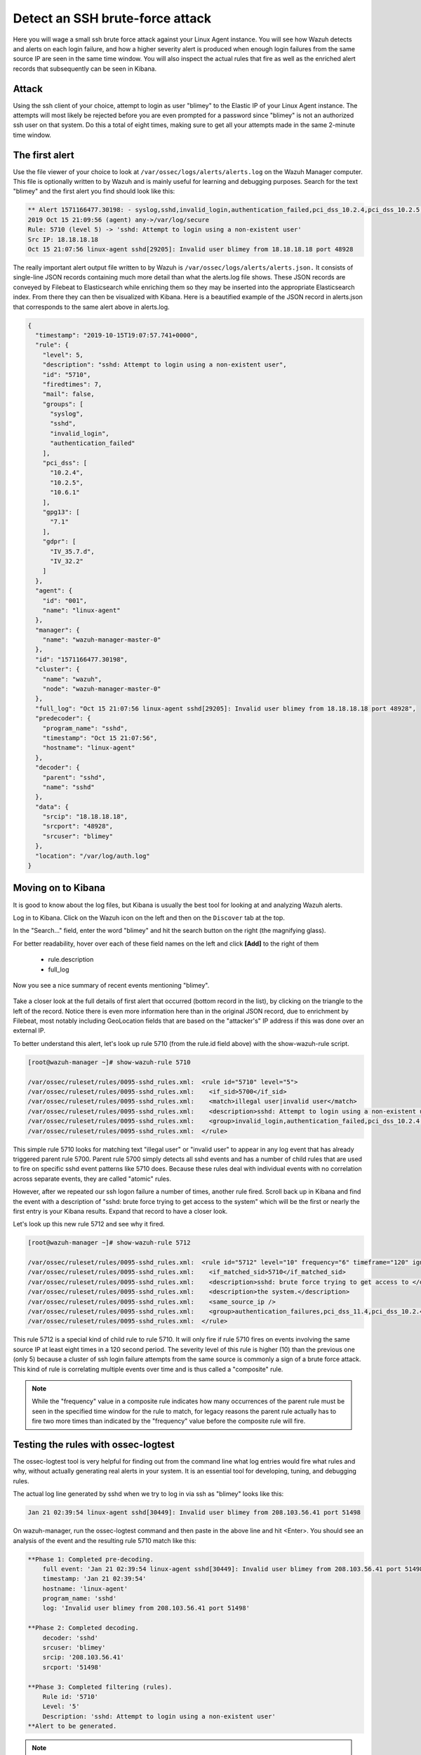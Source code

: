 .. Copyright (C) 2019 Wazuh, Inc.

.. _learning_wazuh_ssh_brute_force:

Detect an SSH brute-force attack
================================

Here you will wage a small ssh brute force attack against your Linux Agent instance.  You will see how Wazuh detects and
alerts on each login failure, and how a higher severity alert is produced when enough login failures from the same source IP
are seen in the same time window.  You will also inspect the actual rules that fire as well as the enriched alert records
that subsequently can be seen in Kibana.

Attack
------

Using the ssh client of your choice, attempt to login as user "blimey" to the Elastic IP of your Linux Agent instance.
The attempts will most likely be rejected before you are even prompted for a password since "blimey" is not an authorized
ssh user on that system.  Do this a total of eight times, making sure to get all your attempts made in the same 2-minute
time window.

The first alert
---------------

Use the file viewer of your choice to look at ``/var/ossec/logs/alerts/alerts.log`` on the Wazuh Manager computer.
This file is optionally written to by Wazuh and is mainly useful for learning and debugging purposes.
Search for the text "blimey" and the first alert you find should look like this:

.. code-block:: console

    ** Alert 1571166477.30198: - syslog,sshd,invalid_login,authentication_failed,pci_dss_10.2.4,pci_dss_10.2.5,pci_dss_10.6.1,gpg13_7.1,gdpr_IV_35.7.d,gdpr_IV_32.2,hipaa_164.312.b,nist_800_53_AU.14,nist_800_53_AC.7,nist_800_53_AU.6,
    2019 Oct 15 21:09:56 (agent) any->/var/log/secure
    Rule: 5710 (level 5) -> 'sshd: Attempt to login using a non-existent user'
    Src IP: 18.18.18.18
    Oct 15 21:07:56 linux-agent sshd[29205]: Invalid user blimey from 18.18.18.18 port 48928


The really important alert output file written to by Wazuh is ``/var/ossec/logs/alerts/alerts.json.``
It consists of single-line JSON records containing much more detail than what the alerts.log file shows.
These JSON records are conveyed by Filebeat to Elasticsearch while enriching them so they may be inserted 
into the appropriate Elasticsearch index.  From there they can then be visualized with Kibana.
Here is a beautified example of the JSON record in alerts.json that corresponds to the same alert above in alerts.log.

.. code-block:: json

    {
      "timestamp": "2019-10-15T19:07:57.741+0000",
      "rule": {
        "level": 5,
        "description": "sshd: Attempt to login using a non-existent user",
        "id": "5710",
        "firedtimes": 7,
        "mail": false,
        "groups": [
          "syslog",
          "sshd",
          "invalid_login",
          "authentication_failed"
        ],
        "pci_dss": [
          "10.2.4",
          "10.2.5",
          "10.6.1"
        ],
        "gpg13": [
          "7.1"
        ],
        "gdpr": [
          "IV_35.7.d",
          "IV_32.2"
        ]
      },
      "agent": {
        "id": "001",
        "name": "linux-agent"
      },
      "manager": {
        "name": "wazuh-manager-master-0"
      },
      "id": "1571166477.30198",
      "cluster": {
        "name": "wazuh",
        "node": "wazuh-manager-master-0"
      },
      "full_log": "Oct 15 21:07:56 linux-agent sshd[29205]: Invalid user blimey from 18.18.18.18 port 48928",
      "predecoder": {
        "program_name": "sshd",
        "timestamp": "Oct 15 21:07:56",
        "hostname": "linux-agent"
      },
      "decoder": {
        "parent": "sshd",
        "name": "sshd"
      },
      "data": {
        "srcip": "18.18.18.18",
        "srcport": "48928",
        "srcuser": "blimey"
      },
      "location": "/var/log/auth.log"
    }

Moving on to Kibana
-------------------

It is good to know about the log files, but Kibana is usually the best tool for looking at and analyzing Wazuh alerts.

Log in to Kibana.  Click on the Wazuh icon on the left and then on the ``Discover`` tab at the top.

In the "Search..." field, enter the word "blimey" and hit the search button on the right (the magnifying glass).

For better readability, hover over each of these field names on the left and click **[Add]** to the right of them

    - rule.description
    - full_log

Now you see a nice summary of recent events mentioning "blimey".

    .. thumbnail:: ../images/learning-wazuh/labs/brute-1.png
        :title: brute
        :align: center
        :width: 100%

Take a closer look at the full details of first alert that occurred (bottom record in the list),
by clicking on the triangle to the left of the record.  Notice there is even more information here than in the 
original JSON record, due to enrichment by Filebeat, most notably including GeoLocation fields that are based 
on the "attacker's" IP address if this was done over an external IP.

.. thumbnail:: ../images/learning-wazuh/labs/brute-2.png
    :title: brute
    :align: center
    :width: 100%

To better understand this alert, let's look up rule 5710 (from the rule.id field above) with the show-wazuh-rule script.

.. code-block:: console

    [root@wazuh-manager ~]# show-wazuh-rule 5710

    /var/ossec/ruleset/rules/0095-sshd_rules.xml:  <rule id="5710" level="5">
    /var/ossec/ruleset/rules/0095-sshd_rules.xml:    <if_sid>5700</if_sid>
    /var/ossec/ruleset/rules/0095-sshd_rules.xml:    <match>illegal user|invalid user</match>
    /var/ossec/ruleset/rules/0095-sshd_rules.xml:    <description>sshd: Attempt to login using a non-existent user</description>
    /var/ossec/ruleset/rules/0095-sshd_rules.xml:    <group>invalid_login,authentication_failed,pci_dss_10.2.4,pci_dss_10.2.5,pci_dss_10.6.1,gpg13_7.1,</group>
    /var/ossec/ruleset/rules/0095-sshd_rules.xml:  </rule>

This simple rule 5710 looks for matching text "illegal user" or "invalid user" to appear in any log event that has already triggered parent
rule 5700.  Parent rule 5700 simply detects all sshd events and has a number of child rules that are used to fire on specific sshd event
patterns like 5710 does.  Because these rules deal with individual events with no correlation across separate events, they are called
"atomic" rules.

However, after we repeated our ssh logon failure a number of times, another rule fired.  Scroll back up in Kibana and find the event
with a description
of "sshd: brute force trying to get access to the system"  which will be the first or nearly the first entry is your Kibana results.
Expand that record to have a closer look.

.. thumbnail:: ../images/learning-wazuh/labs/brute-3.png
    :title: brute
    :align: center
    :width: 100%

Let's look up this new rule 5712 and see why it fired.

.. code-block:: console

    [root@wazuh-manager ~]# show-wazuh-rule 5712

    /var/ossec/ruleset/rules/0095-sshd_rules.xml:  <rule id="5712" level="10" frequency="6" timeframe="120" ignore="60">
    /var/ossec/ruleset/rules/0095-sshd_rules.xml:    <if_matched_sid>5710</if_matched_sid>
    /var/ossec/ruleset/rules/0095-sshd_rules.xml:    <description>sshd: brute force trying to get access to </description>
    /var/ossec/ruleset/rules/0095-sshd_rules.xml:    <description>the system.</description>
    /var/ossec/ruleset/rules/0095-sshd_rules.xml:    <same_source_ip />
    /var/ossec/ruleset/rules/0095-sshd_rules.xml:    <group>authentication_failures,pci_dss_11.4,pci_dss_10.2.4,pci_dss_10.2.5,</group>
    /var/ossec/ruleset/rules/0095-sshd_rules.xml:  </rule>

This rule 5712 is a special kind of child rule to rule 5710.  It will only fire if rule 5710 fires on events involving the same source IP
at least eight times in a 120 second period.  The severity level of this rule is higher (10) than the previous one (only 5) because a
cluster of ssh login failure attempts from the same source is commonly a sign of a brute force attack.  This kind of rule is correlating
multiple events over time and is thus called a "composite" rule.

.. note::
  While the "frequency" value in a composite rule indicates how many occurrences of the parent rule must be seen in the
  specified time window for the rule to match, for legacy reasons the parent rule actually has to fire two more times than indicated by
  the "frequency" value before the composite rule will fire.

Testing the rules with ossec-logtest
------------------------------------

The ossec-logtest tool is very helpful for finding out from the command line what log entries would fire what rules and why, without
actually generating real alerts in your system.  It is an essential tool for developing, tuning, and debugging rules.

The actual log line generated by sshd when we try to log in via ssh as "blimey" looks like this:

.. code-block:: console

    Jan 21 02:39:54 linux-agent sshd[30449]: Invalid user blimey from 208.103.56.41 port 51498

On wazuh-manager, run the ossec-logtest command and then paste in the above line and hit <Enter>.  You should see an analysis of the event
and the resulting rule 5710 match like this:

.. code-block:: console

    **Phase 1: Completed pre-decoding.
        full event: 'Jan 21 02:39:54 linux-agent sshd[30449]: Invalid user blimey from 208.103.56.41 port 51498'
        timestamp: 'Jan 21 02:39:54'
        hostname: 'linux-agent'
        program_name: 'sshd'
        log: 'Invalid user blimey from 208.103.56.41 port 51498'

    **Phase 2: Completed decoding.
        decoder: 'sshd'
        srcuser: 'blimey'
        srcip: '208.103.56.41'
        srcport: '51498'

    **Phase 3: Completed filtering (rules).
        Rule id: '5710'
        Level: '5'
        Description: 'sshd: Attempt to login using a non-existent user'
    **Alert to be generated.

.. note::

    When ossec-logtest indicates "\*\*Alert to be generated." it really means that an alert *would* be generated if the tested event were
    to occur outside of the ossec-logtest environment.  The ossec-logtest tool will never cause records to be written to alerts.log or
    alerts.json, and thus you will never see anything in Kibana caused by an ossec-logtest test.

Paste that log record in a number of times.  On the 8th time, you should see a rule 5712 match instead:

.. code-block:: console

    **Phase 1: Completed pre-decoding.
        full event: 'Jan 21 02:39:54 linux-agent sshd[30449]: Invalid user blimey from 208.103.56.41 port 51498'
        timestamp: 'Jan 21 02:39:54'
        hostname: 'linux-agent'
        program_name: 'sshd'
        log: 'Invalid user blimey from 208.103.56.41 port 51498'

    **Phase 2: Completed decoding.
        decoder: 'sshd'
        srcuser: 'blimey'
        srcip: '208.103.56.41'
        srcport: '51498'

    **Phase 3: Completed filtering (rules).
        Rule id: '5712'
        Level: '10'
        Description: 'sshd: brute force trying to get access to the system.'
    **Alert to be generated.

Hit Control-C to exit ossec-logtest.  Then restart ossec-logtest but this time with the -v parameter for more detail.

.. code-block:: console

    # ossec-logtest -v

Paste the same log record in 8 times again, noting especially the output for the last record which trips rule 5712 below.  See how early on
the very generic rule 5700 matched, leading to the evaluation of all of the child rules of 5700, of which rule 5710 matched, after which
rule 5710's child rules were evaluated, of which rule 5712 matched.  The verbose output of ossec-logtest is very helpful for understanding
the hierarchical way that rules are evaluated.

.. code-block:: console

    **Phase 1: Completed pre-decoding.
        full event: 'Jan 21 02:39:54 linux-agent sshd[30449]: Invalid user blimey from 208.103.56.41 port 51498'
        timestamp: 'Jan 21 02:39:54'
        hostname: 'linux-agent'
        program_name: 'sshd'
        log: 'Invalid user blimey from 208.103.56.41 port 51498'

    **Phase 2: Completed decoding.
        decoder: 'sshd'
        srcuser: 'blimey'
        srcip: '208.103.56.41'
        srcport: '51498'

    **Rule debugging:
        Trying rule: 1 - Generic template for all syslog rules.
        *Rule 1 matched.
        *Trying child rules.
        Trying rule: 600 - Active Response Messages Grouped
        Trying rule: 200 - Grouping of wazuh rules.
        Trying rule: 2100 - NFS rules grouped.
        Trying rule: 2507 - OpenLDAP group.
        Trying rule: 2550 - rshd messages grouped.
        Trying rule: 2701 - Ignoring procmail messages.
        Trying rule: 2800 - Pre-match rule for smartd.
        Trying rule: 5100 - Pre-match rule for kernel messages
        Trying rule: 5200 - Ignoring hpiod for producing useless logs.
        Trying rule: 2830 - Crontab rule group.
        Trying rule: 5300 - Initial grouping for su messages.
        Trying rule: 5905 - useradd failed.
        Trying rule: 5400 - Initial group for sudo messages
        Trying rule: 9100 - PPTPD messages grouped
        Trying rule: 9200 - Squid syslog messages grouped
        Trying rule: 2900 - Dpkg (Debian Package) log.
        Trying rule: 2930 - Yum logs.
        Trying rule: 2931 - Yum logs.
        Trying rule: 2940 - NetworkManager grouping.
        Trying rule: 2943 - nouveau driver grouping
        Trying rule: 3100 - Grouping of the sendmail rules.
        Trying rule: 3190 - Grouping of the smf-sav sendmail milter rules.
        Trying rule: 3300 - Grouping of the postfix reject rules.
        Trying rule: 3320 - Grouping of the postfix rules.
        Trying rule: 3390 - Grouping of the clamsmtpd rules.
        Trying rule: 3395 - Grouping of the postfix warning rules.
        Trying rule: 3500 - Grouping for the spamd rules
        Trying rule: 3600 - Grouping of the imapd rules.
        Trying rule: 3700 - Grouping of mailscanner rules.
        Trying rule: 3800 - Grouping of Exchange rules.
        Trying rule: 3900 - Grouping for the courier rules.
        Trying rule: 4300 - Grouping of PIX rules
        Trying rule: 4500 - Grouping for the Netscreen Firewall rules
        Trying rule: 4700 - Grouping of Cisco IOS rules.
        Trying rule: 4800 - SonicWall messages grouped.
        Trying rule: 5500 - Grouping of the pam_unix rules.
        Trying rule: 5556 - unix_chkpwd grouping.
        Trying rule: 5600 - Grouping for the telnetd rules
        Trying rule: 5700 - SSHD messages grouped.
        *Rule 5700 matched.
        *Trying child rules.
        Trying rule: 5709 - sshd: Useless SSHD message without an user/ip and context.
        Trying rule: 5711 - sshd: Useless/Duplicated SSHD message without a user/ip.
        Trying rule: 5721 - sshd: System disconnected from sshd.
        Trying rule: 5722 - sshd: ssh connection closed.
        Trying rule: 5723 - sshd: key error.
        Trying rule: 5724 - sshd: key error.
        Trying rule: 5725 - sshd: Host ungracefully disconnected.
        Trying rule: 5727 - sshd: Attempt to start sshd when something already bound to the port.
        Trying rule: 5729 - sshd: Debug message.
        Trying rule: 5732 - sshd: Possible port forwarding failure.
        Trying rule: 5733 - sshd: User entered incorrect password.
        Trying rule: 5734 - sshd: sshd could not load one or more host keys.
        Trying rule: 5735 - sshd: Failed write due to one host disappearing.
        Trying rule: 5736 - sshd: Connection reset or aborted.
        Trying rule: 5750 - sshd: could not negotiate with client.
        Trying rule: 5756 - sshd: subsystem request failed.
        Trying rule: 5707 - sshd: OpenSSH challenge-response exploit.
        Trying rule: 5701 - sshd: Possible attack on the ssh server (or version gathering).
        Trying rule: 5706 - sshd: insecure connection attempt (scan).
        Trying rule: 5713 - sshd: Corrupted bytes on SSHD.
        Trying rule: 5731 - sshd: SSH Scanning.
        Trying rule: 5747 - sshd: bad client public DH value
        Trying rule: 5748 - sshd: corrupted MAC on input
        Trying rule: 5702 - sshd: Reverse lookup error (bad ISP or attack).
        Trying rule: 5710 - sshd: Attempt to login using a non-existent user
        *Rule 5710 matched.
        *Trying child rules.
        Trying rule: 5712 - sshd: brute force trying to get access to the system.
        *Rule 5712 matched.

    **Phase 3: Completed filtering (rules).
        Rule id: '5712'
        Level: '10'
        Description: 'sshd: brute force trying to get access to the system.'
    **Alert to be generated.

Congratulations on your completion of your first "Learning Wazuh" lab!

Before moving on, you might be interested to look at  more detailed documentation about Wazuh rules `here <https://documentation.wazuh.com/current/user-manual/ruleset/index.html#field>`_.
